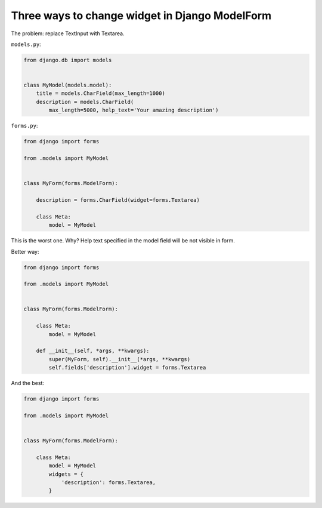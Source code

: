 Three ways to change widget in Django ModelForm
===============================================

The problem: replace TextInput with Textarea.

``models.py``:

.. code-block:: python

    from django.db import models


    class MyModel(models.model):
        title = models.CharField(max_length=1000)
        description = models.CharField(
            max_length=5000, help_text='Your amazing description')

``forms.py``:

.. code-block:: python

    from django import forms

    from .models import MyModel


    class MyForm(forms.ModelForm):

        description = forms.CharField(widget=forms.Textarea)

        class Meta:
            model = MyModel

This is the worst one. Why? Help text specified in the model field will be not visible in form.

Better way:

.. code-block:: python

    from django import forms

    from .models import MyModel


    class MyForm(forms.ModelForm):

        class Meta:
            model = MyModel

        def __init__(self, *args, **kwargs):
            super(MyForm, self).__init__(*args, **kwargs)
            self.fields['description'].widget = forms.Textarea

And the best:

.. code-block:: python

    from django import forms

    from .models import MyModel


    class MyForm(forms.ModelForm):

        class Meta:
            model = MyModel
            widgets = {
                'description': forms.Textarea,
            }

.. info::
    :tags: Django
    :place: Starobilsk, Ukraine
